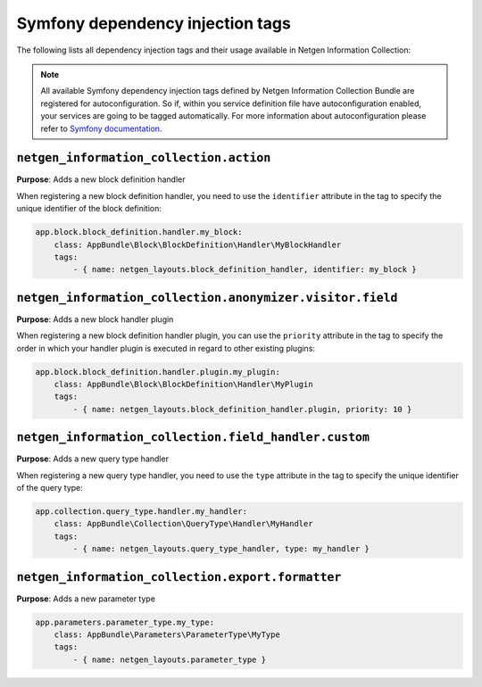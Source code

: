 Symfony dependency injection tags
=================================

The following lists all dependency injection tags and their usage available
in Netgen Information Collection:

.. note::

    All available Symfony dependency injection tags defined by Netgen Information Collection Bundle
    are registered for autoconfiguration. So if, within you service definition file have autoconfiguration
    enabled, your services are going to be tagged automatically. For more information about autoconfiguration
    please refer to `Symfony documentation`_.

.. _`Symfony documentation`: https://symfony.com/doc/current/service_container.html#the-autoconfigure-option


``netgen_information_collection.action``
----------------------------------------

**Purpose**: Adds a new block definition handler

When registering a new block definition handler, you need to use the
``identifier`` attribute in the tag to specify the unique identifier of the
block definition:

.. code-block:: yaml

    app.block.block_definition.handler.my_block:
        class: AppBundle\Block\BlockDefinition\Handler\MyBlockHandler
        tags:
            - { name: netgen_layouts.block_definition_handler, identifier: my_block }

``netgen_information_collection.anonymizer.visitor.field``
----------------------------------------------------------

**Purpose**: Adds a new block handler plugin

When registering a new block definition handler plugin, you can use the
``priority`` attribute in the tag to specify the order in which your handler
plugin is executed in regard to other existing plugins:

.. code-block:: yaml

    app.block.block_definition.handler.plugin.my_plugin:
        class: AppBundle\Block\BlockDefinition\Handler\MyPlugin
        tags:
            - { name: netgen_layouts.block_definition_handler.plugin, priority: 10 }

``netgen_information_collection.field_handler.custom``
------------------------------------------------------

**Purpose**: Adds a new query type handler

When registering a new query type handler, you need to use the ``type``
attribute in the tag to specify the unique identifier of the query type:

.. code-block:: yaml

    app.collection.query_type.handler.my_handler:
        class: AppBundle\Collection\QueryType\Handler\MyHandler
        tags:
            - { name: netgen_layouts.query_type_handler, type: my_handler }

``netgen_information_collection.export.formatter``
--------------------------------------------------

**Purpose**: Adds a new parameter type

.. code-block:: yaml

    app.parameters.parameter_type.my_type:
        class: AppBundle\Parameters\ParameterType\MyType
        tags:
            - { name: netgen_layouts.parameter_type }
